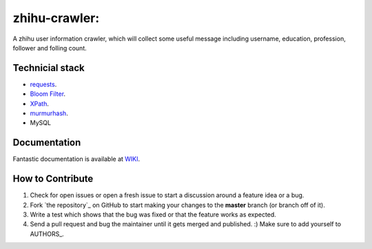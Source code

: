 zhihu-crawler: 
=========================
A zhihu user information crawler, which will collect some useful message including username, education, profession, follower and folling count.

Technicial stack
------------
- `requests <https://github.com/kennethreitz/requests>`_.
- `Bloom Filter <https://en.wikipedia.org/wiki/Bloom_filter>`_.
- `XPath <https://en.wikipedia.org/wiki/XPath>`_.
- `murmurhash <https://en.wikipedia.org/wiki/MurmurHash>`_.
- MySQL

Documentation
-------------

Fantastic documentation is available at `WIKI <https://github.com/cpselvis/zhihu-crawler/wiki/%E4%B8%80%E6%AD%A5%E4%B8%80%E6%AD%A5%E5%AE%9E%E7%8E%B0%E9%AB%98%E6%80%A7%E8%83%BD%E7%88%AC%E8%99%AB/>`_.


How to Contribute
-----------------

#. Check for open issues or open a fresh issue to start a discussion around a feature idea or a bug. 
#. Fork `the repository`_ on GitHub to start making your changes to the **master** branch (or branch off of it).
#. Write a test which shows that the bug was fixed or that the feature works as expected.
#. Send a pull request and bug the maintainer until it gets merged and published. :) Make sure to add yourself to AUTHORS_.
